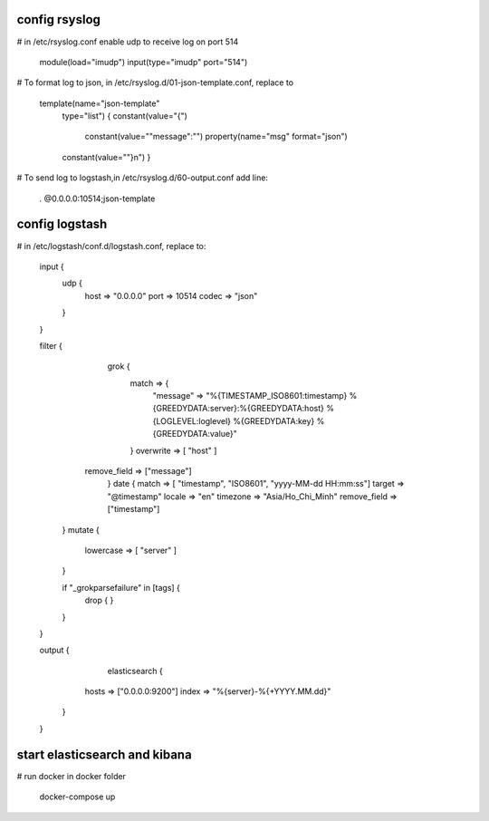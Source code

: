 =============
config rsyslog
=============

# in /etc/rsyslog.conf enable udp to receive log on port 514

	module(load="imudp")
	input(type="imudp" port="514")

# To format log to json, in /etc/rsyslog.d/01-json-template.conf, replace to

	template(name="json-template"
  		type="list") {
    		constant(value="{")
      			constant(value="\"message\":\"")     property(name="msg" format="json")
    		constant(value="\"}\n")
		}

# To send log to logstash,in /etc/rsyslog.d/60-output.conf add line:

	*.*                         @0.0.0.0:10514;json-template

	
=============
config logstash
=============

# in /etc/logstash/conf.d/logstash.conf, replace to:



	input {
	  udp {
	    host => "0.0.0.0"
	    port => 10514
	    codec => "json"
	  }
	}


	filter { 
		grok {
			match => {
				"message" => "%{TIMESTAMP_ISO8601:timestamp} %{GREEDYDATA:server}:%{GREEDYDATA:host} %{LOGLEVEL:loglevel} %{GREEDYDATA:key} %{GREEDYDATA:value}"	
			}
			overwrite => [ "host" ]
	    remove_field => ["message"] 
		}
		date {
	      	match => [ "timestamp", "ISO8601", "yyyy-MM-dd HH:mm:ss"]  
	      	target => "@timestamp"   
	        locale => "en" 
	        timezone => "Asia/Ho_Chi_Minh" 
	      	remove_field => ["timestamp"]
	  }
	  mutate {
	   lowercase => [ "server" ]
	  }

	  if "_grokparsefailure" in [tags] {
	   	drop { }
	  }
	}



	output {
	  	elasticsearch {
	      hosts => ["0.0.0.0:9200"]
	      index => "%{server}-%{+YYYY.MM.dd}"
	    }
	}

=============
start elasticsearch and kibana
=============

# run docker in docker folder

	docker-compose up

